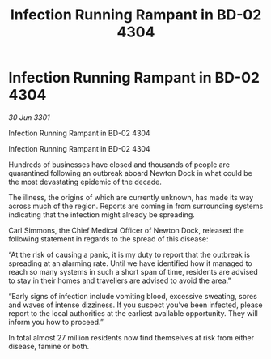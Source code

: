 :PROPERTIES:
:ID:       7e12bb7b-613c-4691-a4a3-4c7339dd7658
:END:
#+title: Infection Running Rampant in BD-02 4304
#+filetags: :galnet:

* Infection Running Rampant in BD-02 4304

/30 Jun 3301/

Infection Running Rampant in BD-02 4304 
 
Infection Running Rampant in BD-02 4304 

Hundreds of businesses have closed and thousands of people are quarantined following an outbreak aboard Newton Dock in what could be the most devastating epidemic of the decade. 

The illness, the origins of which are currently unknown, has made its way across much of the region. Reports are coming in from surrounding systems indicating that the infection might already be spreading. 

Carl Simmons, the Chief Medical Officer of Newton Dock, released the following statement in regards to the spread of this disease: 

“At the risk of causing a panic, it is my duty to report that the outbreak is spreading at an alarming rate. Until we have identified how it managed to reach so many systems in such a short span of time, residents are advised to stay in their homes and travellers are advised to avoid the area.” 

“Early signs of infection include vomiting blood, excessive sweating, sores and waves of intense dizziness. If you suspect you’ve been infected, please report to the local authorities at the earliest available opportunity. They will inform you how to proceed.”  

In total almost 27 million residents now find themselves at risk from either disease, famine or both.
